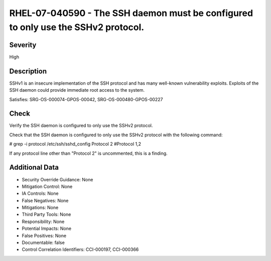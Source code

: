 
RHEL-07-040590 - The SSH daemon must be configured to only use the SSHv2 protocol.
----------------------------------------------------------------------------------

Severity
~~~~~~~~

High

Description
~~~~~~~~~~~

SSHv1 is an insecure implementation of the SSH protocol and has many well-known vulnerability exploits. Exploits of the SSH daemon could provide immediate root access to the system.

Satisfies: SRG-OS-000074-GPOS-00042, SRG-OS-000480-GPOS-00227

Check
~~~~~

Verify the SSH daemon is configured to only use the SSHv2 protocol.

Check that the SSH daemon is configured to only use the SSHv2 protocol with the following command:

# grep -i protocol /etc/ssh/sshd_config
Protocol 2
#Protocol 1,2

If any protocol line other than "Protocol 2" is uncommented, this is a finding.

Additional Data
~~~~~~~~~~~~~~~


* Security Override Guidance: None

* Mitigation Control: None

* IA Controls: None

* False Negatives: None

* Mitigations: None

* Third Party Tools: None

* Responsibility: None

* Potential Impacts: None

* False Positives: None

* Documentable: false

* Control Correlation Identifiers: CCI-000197, CCI-000366